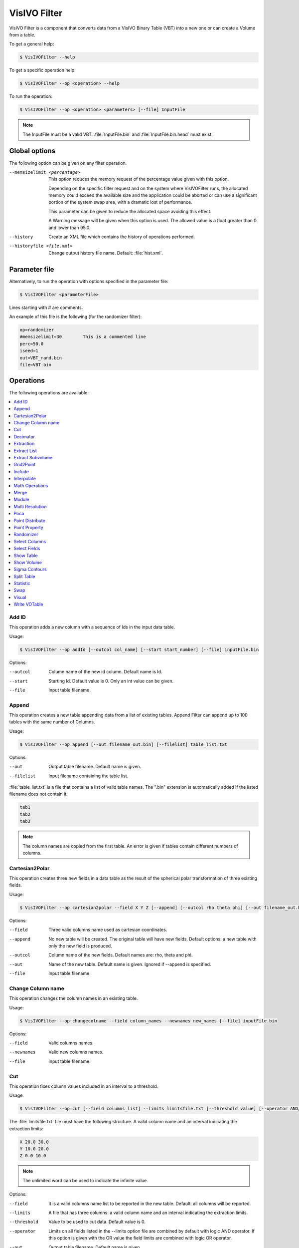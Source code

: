 VisIVO Filter
=============
VisIVO Filter is a component that converts data from a VisIVO Binary Table (VBT) into a new one or can create a Volume from a table.

To get a general help:

.. code-block:: console

    $ VisIVOFilter --help

To get a specific operation help:

.. code-block:: console

    $ VisIVOFilter --op <operation> --help

To run the operation:

.. code-block:: console

    $ VisIVOFilter --op <operation> <parameters> [--file] InputFile

.. note:: The InputFile must be a valid VBT. :file:`InputFile.bin` and :file:`InputFile.bin.head` must exist.


Global options
--------------
The following option can be given on any filter operation.

--memsizelimit <percentage>
    This option reduces the memory request of the percentage value given with this option.
    
    Depending on the specific filter request and on the system where VisIVOFilter runs, the allocated memory could exceed the available size and the application could be aborted or can use a significant portion of the system swap area, with a dramatic lost of performance.
    
    This parameter can be given to reduce the allocated space avoiding this effect.

    A Warning message will be given when this option is used. The allowed value is a float greater than 0. and lower than 95.0.
--history
    Create an XML file which contains the history of operations performed.
--historyfile <file.xml>
    Change output history file name. Default: :file:`hist.xml`.


Parameter file
--------------
Alternatively, to run the operation with options specified in the parameter file:

.. code-block:: console

    $ VisIVOFilter <parameterFile>

Lines starting with # are comments.

An example of this file is the following (for the randomizer filter):

.. code-block::

    op=randomizer
    #memsizelimit=30        This is a commented line
    perc=50.0
    iseed=1
    out=VBT_rand.bin
    file=VBT.bin


Operations
----------
The following operations are available:

.. contents::
    :local:


Add ID
^^^^^^
This operation adds a new column with a sequence of Ids in the input data table.

Usage:

.. code-block:: console

    $ VisIVOFilter --op addId [--outcol col_name] [--start start_number] [--file] inputFile.bin

Options:

--outcol
    Column name of the new id column. Default name is Id.
--start
    Starting Id. Default value is 0. Only an int value can be given.
--file
    Input table filename.


Append
^^^^^^
This operation creates a new table appending data from a list of existing tables. Append Filter can append up to 100 tables with the same number of Columns.

Usage:

.. code-block:: console

    $ VisIVOFilter --op append [--out filename_out.bin] [--filelist] table_list.txt

Options:

--out
    Output table filename. Default name is given.
--filelist
    Input filename containing the table list.

:file:`table_list.txt` is a file that contains a list of valid table names. The ".bin" extension is automatically added if the listed filename does not contain it.

.. code-block::

    tab1
    tab2
    tab3

.. note:: The column names are copied from the first table. An error is given if tables contain different numbers of columns.


Cartesian2Polar
^^^^^^^^^^^^^^^
This operation creates three new fields in a data table as the result of the spherical polar transformation of three existing fields.

Usage:

.. code-block:: console

    $ VisIVOFilter --op cartesian2polar --field X Y Z [--append] [--outcol rho theta phi] [--out filename_out.bin] [--file] inputFile.bin

Options:

--field
    Three valid columns name used as cartesian coordinates.
--append
    No new table will be created. The original table will have new fields. Default options: a new table with only the new field is produced.
--outcol
    Column name of the new fields. Default names are: rho, theta and phi.
--out
    Name of the new table. Default name is given. Ignored if --append is specified.
--file
    Input table filename.


Change Column name
^^^^^^^^^^^^^^^^^^
This operation changes the column names in an existing table.

Usage:

.. code-block:: console

    $ VisIVOFilter --op changecolname --field column_names --newnames new_names [--file] inputFile.bin

Options:

--field
    Valid columns names.
--newnames
    Valid new columns names.
--file
    Input table filename.


Cut
^^^
This operation fixes column values included in an interval to a threshold.

Usage:

.. code-block:: console

    $ VisIVOFilter --op cut [--field columns_list] --limits limitsfile.txt [--threshold value] [--operator AND/OR] [--out filename_out.bin] [--file] inputFile.bin

The :file:`limitsfile.txt` file must have the following structure. A valid column name and an interval indicating the extraction limits:

.. code-block::

    X 20.0 30.0
    Y 10.0 20.0
    Z 0.0 10.0

.. note:: The unlimited word can be used to indicate the infinite value.

Options:

--field
    It is a valid columns name list to be reported in the new table. Default: all columns will be reported.
--limits
    A file that has three columns: a valid column name and an interval indicating the extraction limits.
--threshold
    Value to be used to cut data. Default value is 0.
--operator
    Limits on all fields listed in the --limits option file are combined by default with logic AND operator. If this option is given with the OR value the field limits are combined with logic OR operator.
--out
    Output table filename. Default name is given.
--file
    Input table filename.

The example file and the following command:

.. code-block:: console

    $ VisIVOFilter --op cut --field A B C --limits limitsfile.txt --operator AND --out filename_out.bin --threshold 1.0 --file inputFile.bin

produce a new table that contains all the data points and columns of the input table. In any row where :math:`X \in [20.0, 30.0]` AND :math:`Y \in [10.0, 20.0]` AND :math:`Z \in [0.0, 10.0]` the fields A B and C will be changed with the threshold value 1.0. Other fields will not be changed.


Decimator
^^^^^^^^^
This operation creates a sub-table as a regular subsample from the input table.

Usage:

.. code-block:: console

    $ VisIVOFilter --op decimator --skip step [--list parameters] [--out filename_out.bin] [--file] inputFile.bin

Options:

--skip
    An integer that represent the number of elements to skip.
--list
    Valid columns names of the input table. Default: all columns are included.
--out
    Output table filename. Default name is given.
--file
    Input table filename.

Values are extracted in a regular sequence, skipping step element every time. The skip value is an integer number > 1 and represents the number of skipped values. The output table must fit the available RAM.


Extraction
^^^^^^^^^^
This operation creates a new table from a sub-box or a sphere.

.. note:: Operation not allowed on volumes.

Usage:

.. code-block:: console

    $ VisIVOFilter --op extraction --geometry geometry.txt [--out filename_out.bin] [--file] inputFile.bin

Options:

--geometry
    The :file:`geometry.txt` file must have four rows and two columns. The first three rows must have a valid column name and a value for each column that indicates the extraction coordinates. The fourth field means the extraction mode and the sub-volume size:

    * RADIUS, a sphere centered in the given values will be extracted;
    * CORNER, a rectangular region having the lower corner at the given values will be extracted;
    * BOX, a rectangular region centered in the given values will be extracted.
--out
    Output table filename. Default name is given.
--file
    Input table filename.

Geometry file examples:

.. code-block::

    X 25.0
    Y 25.0
    Z 25.0
    RADIUS 5.0

.. code-block::

    X 0.0
    Y 0.0
    Z 0.0
    CORNER 10.0

.. code-block::

    X 25.0
    Y 25.0
    Z 25.0
    BOX 5.0


Extract List
^^^^^^^^^^^^
This operation creates a new table from an input table with the elements (rows) listed in a given multi-list file. A multi-list is given in ascii or binary format (unsigned long long int).

.. note:: Operation not allowed on volumes.

Usage:

.. code-block:: console

    $ VisIVOFilter --op extractlist --multilist filename_list [--binaryint] [--asciilist] [--numberlists NL] [--listelements N0] [--onelist] [--out filename_out.bin] [--file] inputFile.bin

Options:

--multilist
    The multi-list file name.
--binaryint
    If this parameter is specified the multi-list file is in binary int. Defalt format: binary unsigned long long int.
--asciilist
    If this parameter is specified the multi-list file is an ascii text.
--numberlists
    The multi-list file format is just a sequence of NL lists specified in this option. Each list starts with the number of elements in the list.
--listelements
    The multi-list file format is just a sequence of NL lists. Each list has the same number of N0 elements. This option requires that the --numberlists option is specified, otherwise it is ignored.
--onelist
    If this option is given, the multi-list file is considered as only one list. Each element is the ID of the particle to be extracted. The --numberlists and --listelements options will be ignored.
--out
    Name of the new table. Default name is given.
--file
    Input table filename.

The multi-list has the following structure:

.. code-block:: none

    Number NL of lists
    NL sequences:
        1) Number N0 of elements in the list,
        2) N0 elements

Option can be given to provide the NL number. In this case the multi-list file must not contain this information.
Option can be given to provide the N0 number. In this case the multi-list file must not contain this informations but it is a multi-list, each list must contain N0 elements.

If the onelist option is given the multi-list file is only a sequence of rows to be extracted.

Multi-list ascii file example:

.. code-block::

    2       # N of lists
    4       # N of elments of the 1st list
    1       # Start sequence of the 1st list
    7
    27
    100     # End of the 1st list
    6       # N of elments of the 2nd list
    4
    8
    15
    16
    23
    42

Extract Subvolume
^^^^^^^^^^^^^^^^^
This operation extract a table which is a sub-volume from the original volume.

Usage: 

.. code-block:: console
    
    $ VisIVOFilters --op extractsubvolume --startingcell X Y Z --resolution x_res y_res z_res [--field column_names] [--out filename_out.bin] [--help] [--file] inputFile.bin
    
As an example the following command:

.. code-block:: console

    $ VisIVOFilters --op extractsubvolume --startingcell 8 8 8 --field Mass Temperature --resolution 16 16 16 --out mysubvolume.bin --file inputFile.bin

produces a new table volume (:file:`mysubvolume.bin` and :file:`mysubvolume.bin.head`) that is a sub-volume of resolution 16x16x16 from the original volume and starting from the cell (8,8,8) of the original mesh. Only Mass and Temperature fields will be reported in the new table.

Options:

--startingcell
    X Y Z number of the first cell to be extracted: 0 0 0 is the first cell of the original grid.

--resolution
    Grid size (3D) of the new subgrid.

--field
    Valid columns name list to be reported in the new table.
    
--out
    Name of the new table. Default name is given.

--file
    Input table filename.

Grid2Point
^^^^^^^^^^
This operation distributes a volume property to a point data set on the same computational domain using a field distribution (CIC/NGP/TSC algorithm) on a regular mesh. CIC is the default adopted algorithm. The Cell geometry is considered only to compute the cell volume value in this operation.

This filter produces a new table or adds a new field to the input table.

The operation performs the following:

1. It loads a volume (input volume data table) and a table with a point distribution in the same volume;
2. It computes, using a CIC or NGP or TSC algorithm, a value (assumed density) for each data point, considering the cells value where the point is spread. The grid points density values are multiplied for the cell volume and assigned to the point. If the density option is given the cell volume is assumed =1;
3. It saves the property in a new table or adds the field to the original input table.

Usage:

.. code-block:: console

    $ VisIVOFilter --op grid2point --points x_col y_col z_col [--field column_name] [--density] [--append] [--out filename_out.bin] [--outcol col_name] [--tsc] [--ngp] --volume inputVolmeData.bin [--gridOrigin xg0 xg1 xg2] [--gridSpacing sg0 sg1 sg2] [--box length] [--periodic] [--file] inputFile.bin

Options:

--points
    Columns to be assumed for points coordinates.
--field
    Valid Volume Column Name. Default value is the first column name.
--density
    Cell volume is not considered (cell volume=1).
--append
    No new table will be created. The original table will have the new field.
--out
    Name of the new table. Default name is given. Ignored if --append is specified.
--outcol
    Column name of the new field.
--tsc
    The TSC algorithm is adopted.
--ngp
    The NGP algorithm is adopted.
--volume
    Input data volume filename (a VisIVO Binary Table).
--gridOrigin
    It specifies the coordinate of the lower left corner of the grid. Default values are assumed from the box of :file:`inputFile.bin`.
--gridSpacing
    It specifies the length of each cell dimension in arbitrary unit. This parameter is ignored if the box option is given. Default values are assumed from the box of :file:`inputFile.bin`.
--box
    It specifies the length of a box. Default value is assumed from the box of :file:`inputFile.bin` if the gridSpacing option is not given.
--periodic
    Applies a periodical boundary condition.
--file
    Input table filename with point distribution.


Include
^^^^^^^
This operation produces a new table or adds a new field to the input table. Points inside the sphere (given with center and radius) will have the value invalue, otherwise outvalue.

Usage:

.. code-block:: console

    $ VisIVOFilter --op include --center x_coord y_coord z_coord --radius radius [--field x_col y_col z_col] [--append] [--out filename_out.bin] [--outcol col_name] [--outvalue outvalue] [--invalue invalue] [--file] inputFile.bin

Options:

--center
    Coordinates of the sphere center.
--radius
    Radius of the sphere.
--field
    Three valid columns names. Default values are the first three columns.
--append
    No new table will be created. The original table will have the new field.
--out
    Name of the new table. Default name is given. Ignored if --append is specified.
--outcol
    Column name of the new field.
--outvalue
    Value given to points outside the sphere. Default value is 0.
--invalue
    Value given to points inside the sphere. Default value is 1.
--file
    Input table filename.


Interpolate
^^^^^^^^^^^
This operation creates new tables from two existing data tables (mainly used to produce intermediate frames of a dynamical evolution).

Usage:

.. code-block:: console

    $ VisIVOFilter --op interpolate [--field columns_name] [--numbin numberbin] [--periodic] [--interval from to] [--out filename_out] --infiles file_start.bin file_end.bin

.. note:: The two table must have the same structure. The infiles tables must have the listed columns in the --field option in the same corresponding order. The input tables must have the same number of rows and the interpolated elements are considered in the same order. No index is currently supported.

Options:

--field
    A valid list of columns names that must exist on both input tables. Default: all columns in infile files are considered.
--numbin
    Is the number of bins between the starting and ending input files or the interval given in the --interval option. The default value is 10. The number of created tables is equal to numberbin-1.
--periodic
    Applies a periodical boundary condition.
--interval
    VisIVO assumes a distance of 1.0 between the starting frame and ending frame. This option produces the intermediate frames (tables) in a subinterval between the two input frames.
    
    The value 0.5 is the medium point of the interval. If the from value is lower than 0.0 it is considered 0.0. If the to value is greater than 1.0 it is considered 1.0. If the from value is equal to to value the operation is not performed. Default value from=0.0 to=1.0
--out
    It is the root name of the new tables. The default name is given. The new name is given by the :file:`filename_out#.bin` where # is the number of created tables.
--infiles
    It contains the names of the input tables of the interpolation process.


Math Operations
^^^^^^^^^^^^^^^
The operation creates a new field in a data table as the result of a mathematical operation between the existing fields.

Usage:

.. code-block:: console

    $ VisIVOFilter --op mathop [--expression math_expression.txt] [--compute <<expression>>] [--append] [--outcol col_name] [--out filename_out.bin] [--file] filename.bin

Options:

--expression
    A file with only one row having any valid mathematical expression with Valid Column names. Ignored if compute option is given.
--compute
    A valid mathematical expression with Valid Column names. The expression must start with << and finish with >> characters. It has the priority on the expression option.
    
    The expression must contain the escape character control for the << and >> symbols and the parentheses. For example, to evaluate :math:`(A/B) * C` the correct syntax will be ``–-compute \<\<\(A/B\)*C\>\>``.
    
    .. note:: The << , >> and escape characters must not be given if the parameter file is used.
--append
    No new table will be created. The original table will have the new field. Default options: a new table with only the new field is produced.
--outcol
    Column name of the new field
--out
    Output table filename. Default name is given. Ignored if --append is specified.
--file
    Input table filename.

:file:`math_expression.txt` is a file that contains only one row with a mathematical expression, for example:

.. code-block::

    sqrt(VelX*VelX+VelY*VelY+VelZ*VelZ)

Arithmetic float expressions can be created from float literals, variables or functions using the following operators in this order of precedence:

+----------------------------+------------------------------------------------------------------------------------+
| ()                         | expressions in parentheses first                                                   |
+----------------------------+------------------------------------------------------------------------------------+
| A unit                     | a unit multiplier (if one has been added) exponentiation (A raised to the power B) |
+----------------------------+------------------------------------------------------------------------------------+
| A^B                        | exponentiation (A raised to the power B)                                           |
+----------------------------+------------------------------------------------------------------------------------+
| -A                         | unary minus                                                                        |
+----------------------------+------------------------------------------------------------------------------------+
| !A                         | unary logical not (result is 1 if int(A) is 0, else 0)                             |
+----------------------------+------------------------------------------------------------------------------------+
| A*B A/B A%B                | multiplication, division and modulo                                                |
+----------------------------+------------------------------------------------------------------------------------+
| A+B A-B                    | addition and subtraction                                                           |
+----------------------------+------------------------------------------------------------------------------------+
| A=B A!=B A<B A<=B A>B A>=B | comparison between A and B (result is either 0 or 1)                               |
+----------------------------+------------------------------------------------------------------------------------+
| A&B                        | result is 1 if int(A) and int(B) differ from 0, else 0                             |
+----------------------------+------------------------------------------------------------------------------------+
| A|B                        | result is 1 if int(A) or int(B) differ from 0, else 0                              |
+----------------------------+------------------------------------------------------------------------------------+

Since the unary minus has higher precedence than any other operator, the following expression is valid: ``x*-y``.

The comparison operators use an epsilon value, so expressions which may differ in very least-significant digits should work correctly.

The following operations can be used:

+------------+-------------------------------------------------------------------------------------------------------------------------------------------+
| abs(A)     | Absolute value of A. If A is negative, returns -A otherwise returns A.                                                                    |
+------------+-------------------------------------------------------------------------------------------------------------------------------------------+
| acos(A)    | Arc-cosine of A. Returns the angle, measured in radians, whose cosine is A.                                                               |
+------------+-------------------------------------------------------------------------------------------------------------------------------------------+
| acosh(A)   | Same as acos() but for hyperbolic cosine.                                                                                                 |
+------------+-------------------------------------------------------------------------------------------------------------------------------------------+
| asin(A)    | Arc-sine of A. Returns the angle, measured in radians, whose                                                                              |
|            | sine is A.                                                                                                                                |
+------------+-------------------------------------------------------------------------------------------------------------------------------------------+
| asinh(A)   | Same as asin() but for hyperbolic sine.                                                                                                   |
+------------+-------------------------------------------------------------------------------------------------------------------------------------------+
| atan(A)    | Arc-tangent of (A). Returns the angle, measured in radians, whose tangent is (A).                                                         |
+------------+-------------------------------------------------------------------------------------------------------------------------------------------+
| atan2(A,B) | Arc-tangent of A/B. The two main differences to atan() is                                                                                 |
|            | that it will return the right angle depending on the signs of A and B                                                                     |
|            | (atan() can only return values between -pi/2 and pi/2), and that the return                                                               |
|            | value of pi/2 and -pi/2 are possible.                                                                                                     |
+------------+-------------------------------------------------------------------------------------------------------------------------------------------+
| atanh(A)   | Same as atan() but for hyperbolic tangent.                                                                                                |
+------------+-------------------------------------------------------------------------------------------------------------------------------------------+
| ceil(A)    | Ceiling of A. Returns the smallest integer greater than A. Rounds up to the next higher integer.                                          |
+------------+-------------------------------------------------------------------------------------------------------------------------------------------+
| cos(A)     | Cosine of A. Returns the cosine of the angle A, where A is measured in radians.                                                           |
+------------+-------------------------------------------------------------------------------------------------------------------------------------------+
| cosh(A)    | Same as cos() but for hyperbolic cosine.                                                                                                  |
+------------+-------------------------------------------------------------------------------------------------------------------------------------------+
| cot(A)     | Cotangent of A (equivalent to 1/tan(A)).                                                                                                  |
+------------+-------------------------------------------------------------------------------------------------------------------------------------------+
| csc(A)     | Cosecant of A (equivalent to 1/sin(A)).                                                                                                   |
+------------+-------------------------------------------------------------------------------------------------------------------------------------------+
| exp(A)     | Exponential of A. Returns the value of e raised to the power A where e is the base of the natural logarithm, i.e. the non-repeating value |
|            | approximately equal to 2.71828182846.                                                                                                     |
+------------+-------------------------------------------------------------------------------------------------------------------------------------------+
| floor(A)   | Floor of A. Returns the largest integer less than A. Rounds down to the                                                                   |
|            | next lower integer.                                                                                                                       |
+------------+-------------------------------------------------------------------------------------------------------------------------------------------+
| if(A,B,C)  | If int(A) differs from 0, the return value of this function is B, else C. Only                                                            |
|            | the parameter which needs to be evaluated is evaluated, the other                                                                         |
|            | parameter is skipped; this makes it safe to use eval() in them.                                                                           |
+------------+-------------------------------------------------------------------------------------------------------------------------------------------+
| int(A)     | Rounds A to the closest integer. 0.5 is rounded to 1.                                                                                     |
+------------+-------------------------------------------------------------------------------------------------------------------------------------------+
| log(A)     | Natural (base e) logarithm of A.                                                                                                          |
+------------+-------------------------------------------------------------------------------------------------------------------------------------------+
| log10(A)   | Base 10 logarithm of A.                                                                                                                   |
+------------+-------------------------------------------------------------------------------------------------------------------------------------------+
| max(A,B)   | If A>B, the result is A, else B.                                                                                                          |
+------------+-------------------------------------------------------------------------------------------------------------------------------------------+
| min(A,B)   | If A<B, the result is A, else B.                                                                                                          |
+------------+-------------------------------------------------------------------------------------------------------------------------------------------+
| sec(A)     | Secant of A (equivalent to 1/cos(A)).                                                                                                     |
+------------+-------------------------------------------------------------------------------------------------------------------------------------------+
| sin(A)     | Sine of A. Returns the sine of the angle A, where A is measured in                                                                        |
|            | radians.                                                                                                                                  |
+------------+-------------------------------------------------------------------------------------------------------------------------------------------+
| sinh(A)    | Same as sin() but for hyperbolic sine.                                                                                                    |
+------------+-------------------------------------------------------------------------------------------------------------------------------------------+
| sqrt(A)    | Square root of A. Returns the value whose square is A.                                                                                    |
+------------+-------------------------------------------------------------------------------------------------------------------------------------------+
| tan(A)     | Tangent of A. Returns the tangent of the angle A, where A is measured in                                                                  |
|            | radians.                                                                                                                                  |
+------------+-------------------------------------------------------------------------------------------------------------------------------------------+
| tanh(A)    | Same as tan() but for hyperbolic tangent.                                                                                                 |
+------------+-------------------------------------------------------------------------------------------------------------------------------------------+


Merge
^^^^^
This operation creates a new table from two or more existing data tables. Up to 100 tables can be merged. Volumes can be merged but they must have the same geometry.

Usage:

.. code-block:: console

    $ VisIVOFilter --op merge  [--size HUGE/SMALLEST] [--pad value] [--out filename_out.bin] [--filelist] tab_selection_file.txt

Options:

--size
    Produce a new table having the size of the smallest (or larger) table. Default option: SMALLEST.
--pad
    Pad the table rows of smaller table with the given value if HUGE size is used. Default value: 0.
--out
    Output table filename. Default name is given.
--filelist
    Input filename containing the table list.

The :file:`tab_selection_file.txt` is a file that contain a list of tables and valid columns. Wildcard "*" means all the columns of the given table. An example file is the following:

.. code-block::

    tab1.bin Col_1
    tab1.bin Col_2
    tab5.bin Col_x
    tab4.bin *

This file a new table having columns Col_1 and Col_2 from :file:`tab1.bin`, Col_x from :file:`tab5.bin` and all the columns of :file:`tab4.bin`.


Module
^^^^^^
This operation creates a new table (or a new field) computing the module of three fields of the input data table.

Usage:

.. code-block:: console

    $ VisIVOFilter --op module --field parameters [--append] [--outcol colname] [--out filename_out.bin] [--file] inputFile.bin

Options:

--field
    Three valid columns name lists used to compute the module.
--append
    No new table will be created. The original table will have the new field. Default options: a new table with only the new field is produced.
--outcol
    Column name of the new field.
--out
    Name of the new table. Default name is given. Ignored if --append is specified.
--file
    Input table filename

Example:

.. code-block:: console

    $ VisIVOFilter --op module --field x y z --outcol Module --append --file inputFile.bin

This command appends a new field named Module to the :file:`inputFile.bin` file that represents the module of the fields x, y and z: :math:`\sqrt{x^2+y^2+z^2}`.


Multi Resolution
^^^^^^^^^^^^^^^^
This operation creates a new VBT as a random subsample from the input table, with different resolutions.

Starting from a fixed position, that represents the center of inner sphere, concentric spheres are considered. Different level of randomization can be given, creating more detail table in the inner sphere and lower detail in the outer regions, or vice versa. The region that is external to the last sphere represents the background.

.. note:: Operation not yet allowed on volumes.

Usage:

.. code-block:: console

    $ VisIVOFilter --op mres --points x_col y_col z_col [--pos values] [--geometry layer_file.txt] [--background value] [--out filename_out.bin] [--file] inputFile.bin

Options:

--points
    Columns to be assumed for points coordinates.
--pos
    Camera point coordinates. Default value is the center of the domain.
--geometry
    A file that contains a radius and a randomization value: 1.0 all values included; 0.1 means 1 per cent of values included in the layer. Each row of this file determine a layer. A default geometry is created with three spheres and different levels of randomization, depending on the input dataset.
--background
    A randomizator value for points outside the geometry. Default value is maximum 100000 values from input VBT.
--out
    Name of the new table. Default name is given.
--file
    Input table filename.

For example, the following command and file:

.. code-block:: console

    $ VisIVOFilter --op mres --points X Y Z --pos 10.0 10.0 10.0 --geometry layer.txt --background 0.0001 --out pos_layer.bin --file pos.bin

.. code-block::

    5.0 1.0
    10.0 0.1
    30.0 0.01

produce a new table. 

The geometry file  in this example, has the following values:

* 5.0 is the radius of the inner sphere. The 1.0 is the percentage of randomization inside the inner sphere: all points that are inside the inner sphere will be reported in the output VBT.
* 10.0 is the radius of the second sphere. The value 0.1 is the percentage of randomization inside this sphere: only 10% of points that are inside this sphere will be reported in the output VBT.
* 30.0 is the radius of the last sphere. The value 0.01 is the percentage of randomization inside this sphere: only 1% of points that are inside this sphere will be reported in the output VBT. 

.. figure:: /images/mres.png
    :align: center
    :alt: mres


Poca
^^^^
This operation produces two tables. The first one contains scattering points and angles. The second is a volume: each mesh point contains the square sum of the scattering angle.

The input file must be the output from the muportal importer with 10 column: Event number, X_A Y_B X_C Y_D X_E Y_F X_G Y_H (8 values coordinates in cm at the planes of the system), Energy pulse in GeV/C.

Usage:

.. code-block:: console

    $ VisIVOFilter --op poca [--resolution x_res y_res z_res] [--dimvox voxel_size] [--trackplanedist distance] [--innerdist distance] [--outpoints points.bin] [--outvol vol.bin] [--file] inputFile.bin

Options:

--resolution
    3D mesh size in cm. Default value 600 300 300.
--dimvox
    Cubic voxel dimension in cm. Default value 10.
--trackplanedist
    Distance in cm between planes 1 - 2 and planes 3 - 4. Default value 100.
--innerdist
    Distance in cm between planes 3 - 4. Default value 300.
--outpoints
    Name of the new table containing poca points.
--outvol
    Name of the new table containing the volume having the theta square value sum in each voxel.
--file
    Input table filename.

For example, the following command:

.. code-block:: console

    $ VisIVOFilter --op poca --resolution 600 300 300 --dimvox 10 --outpoins points --outvol vol.bin --file inputFile.bin

Produces a points file VBT with scatter points inside the volume of reference a 60x30x30 and a multi-volume.

The input file is a VBT with 10 columns that represent: Event number, X_A Y_B X_C Y_D X_E Y_F X_G Y_H (8 values coordinates in cm at the planes of the system), Pulse energy in GeV/C.

The filter gives the track Id and the Energy of each points X Y Z. This is the output of the Importer “muportal”.
It produces two tables (:file:`points.bin` and :file:`vol.bin`) containing:

* The points of the POCA algorithm and angles with the following fields: event number, X, Y and Z, theta, theta square, energy.
* A multi-volume (7 volumes) with cell resolution/dimvox on each directiom. Each voxel contatins quantities of all scattering points inside the voxel: sum of the theta (scattering angle), sum of theta square, theta square average, sigma, error and number of scatter points.


Point Distribute
^^^^^^^^^^^^^^^^
This operation creates a table which represents a volume from selected fields of the input table that are distributed using NGP, CIC (default) or TSC algorithm. The filter produces (by default) a density field: the field is distributed and divided for the cell volume.

Usage:

.. code-block:: console

    $ VisIVOFilter --op pointdistribute  --resolution x_res y_res z_res --points x_col y_col z_col [--field column_names] [--constant value] [--nodensity] [--avg] [--out filename_out.bin] [--tsc] [--ngp] [--gridOrigin xg0 xg1 xg2] [--gridSpacing sg0 sg1 sg2] [--box length] [--periodic] [--file] inputFile.bin

Options:

--resolution
    3D mesh size.
--points
    Columns to be assumed for points coordinates.
--field
    Valid columns name list to be distributed in the grid.
--constant
    Assign a constant value to all points, to be distributed in the grid. Ignored if field option is given. Default value is 1.0 for all points.
--nodensity
    Overrides the default behavior. The field distribution is not divided for the cell volume.
--avg
    Distributes the first field on the volume grid and computes the arithmetic average value on each cell of the first field. The output volume table will have three fields. For each cell there will be: the number of total elements in the cell (NumberOfElements), the sum of total field value (fieldSum), and the arithmetic average value (fieldAvg). Only the ngp algorithm will be applied.
--out
    Name of the new table. Default name is given.
--tsc
    The TSC algorithm is adopted.
--ngp
    The NGP algorithm is adopted.
--gridOrigin
    It specifies the coordinates of the lower left corner of the grid. Default values are assumed from the box of :file:`inputFile.bin`.
--gridSpacing
    It specifies the length of each cell dimension in the arbitrary unit. This parameter is ignored if the box option is given. Default values are assumed from the box of the :file:`inputFile.bin`.
--box
    It specifies the length of a box. Default values is assumed from the box of :file:`inputFile.bin` if the gridSpacing option is not given.
--periodic
    It specifies the box is periodic. Particles outside the box limits are considered inside on the other side.
--file
    Input table filename.


Point Property
^^^^^^^^^^^^^^
This operation assigns a property to each data point on the table.

The operation performs the following:

1. It creates a temporary volume using a field distribution (CIC algorithm) on a regular mesh. The temporary file will have the filename given in --out option + ``_tempPDOp.bin`` or :file:`_tempPDOp.bin`, and it is automatically cleaned by the operation itself;
2. It computes, with the same CIC algorithm, the property for each data point, considering the cells where the point is spread on the volume;
3. It saves the property in a new table or adds the field to the original input table. This operation cannot be applied to volumes.

Usage:

.. code-block:: console

    $ VisIVOFilter --op pointproperty --resolution x_res y_res z_res --points x_col y_col z_col [--field column_name] [--constant value] [--append] [--out filename_out.bin] [--outcol col_name] [--periodic] [--file] inputFile.bin

Options:

--resolution
    3D mesh size.
--points
    Columns to be assumed for points coordinates.
--field
    valid column name list to be distributed in the grid.
--constant
    Assign a constant value to all points, to be distributed in the grid. Ignored if field option is given. Default value is a 1.0 for all points.
--append
    the input table will contain the new field.
--out
    Name of the new table. Default name is given. Ignored if –append is given.
--outcol
    New field column name.
--periodic
    Applies a periodical boundary condition.
--file
    Input table filename.

For example, the following command:

.. code-block:: console

    $ VisIVOFilter --op pointproperty --resolution 16 16 16 --points X Y Z --field Mass --append --outcol distribute --file inputFile.bin

distributes the Mass field of points X Y Z and it produces a temporary volume. Then it calculates a new field representing the weight value of the nearest mesh-cells where the point is distributed using the same CIC algorithm.


Randomizer
^^^^^^^^^^
This operation creates a random subset from the original data table.

Usage:

.. code-block:: console

    $ VisIVOFilter --op randomizer --perc percentage [--field parameters] [--iseed iseed] [--out filename_out.bin] [--file] inputFile.bin

Options:

--perc
    Percentage (from 0.0 to 100.0) of the input file obtained in the output file.

    .. note:: Only the first decimal place is considered.

--field
    Valid columns names of the input table. Default: all columns are included.
--iseed
    Specify the seed for the random generation. Default value 0.
--out
    Output table filename. Default name is given.
--file
    Input table filename.


Select Columns
^^^^^^^^^^^^^^
This operation creates e new table using (or excluding) one or more fields of a data table. The default case produces the output table including only listed fields.

Usage:

.. code-block:: console

    $ VisIVOFilter --op selcolumns --field parameters [--delete] [--out filename_out.bin] [--file] inputFile.bin

Options:

--field
    Valid columns names of the input table. Default: all columns are included.
--delete
    Produce output table excluding only field listed in the --field option.
--out
    Output table filename. Default name is given.
--file
    Input table filename.


Select Fields
^^^^^^^^^^^^^
This operation creates a new table setting limits on one or more fields of a data table. Optionally it creates a list of elements satisfying the requested condition.

Usage:

.. code-block:: console

    $ VisIVOFilter --op selfield  --limits limitsfile.txt [--operator AND/OR] [--outlist list_filename] [--format uns/int/ascii] [--out filename_out.bin] [--file] inputFile.bin

Options:

--limits
    A file that has three columns: a valid column name and an interval indicating the extraction limits.
--operator
    Limits on all fields listed in --limits option file are combined by default with logic AND operator. If this option is given with OR value the field limits are combined with logic OR operator.
--outlist
    Output list filename containing the number of the elements satisfying the requested condition. Default name is given.
--format
    Data format in the outlist filename. Default value unsigned long long int.
--out
    Output table filename. Default name is given.
--file
    Input table filename.

The :file:`limitsfile.txt` file must have the following structure. A valid column name and an interval indicating the extraction limits:

.. code-block::

    X 20.0 30.0
    Y 10.0 20.0
    Z 0.0 10.0

This file produces a new table that contains all the data points of the input table (all columns will be reported) where :math:`X \in [20.0, 30.0]` AND :math:`Y \in [10.0, 20.0]` AND :math:`Z \in [0.0, 10.0]`.

.. note:: The unlimited word can be used to indicate the infinite value.


Show Table
^^^^^^^^^^
Produce an ASCII table with selected field of the first number of rows as specified in the --numrows parameter.

Usage:

.. code-block:: console

    $ VisIVOFilter --op showtable [--field column_name] [--numrows num_of_rows] [--rangerows fromRow toRow] [--width format_width] [--precision format_precision] [--out filename_out.txt] [--file] inputFile.bin

Options:

--field
    Valid columns names. Default value of all columns will be reported.
--numrows
    Number of rows in the ASCII output file. Default value is equal to the number of rows of the input table.
--rangerows
    Rows range of the inputFile that will be reported in the ASCII output file. Default range is equal to all the rows of the input table. It is ignored if numrows is specified.
--width
    Field width in the ASCII output file. Default value is given.
--precision
    Field precision in the ASCII output file. Default value is given.
--out
    Output ASCII filename. Default name is given.
--file
    Input table filename.


Show Volume
^^^^^^^^^^^
This operation writes on an output ascii file, the volume cells and their values that satisfy given limits.

Usage:

.. code-block:: console

    $ VisIVOFilter --op showvol [--field column_name] --limits limits.txt [--operator AND/OR] [--numcells value] [--out filename_out.txt] [--file] inputFile.bin

The :file:`limits.txt` file must have the following structure: a valid column name and an interval that indicate the limits.

.. code-block::

    density 20.0 30.0
    mass 10.0 20.0

.. note:: The keyword unlimited can be used to indicate the infinite value.

Options:

--field
    Valid columns names. Default value of ALL columns will be reported.
--limits
    A file that has three columns: a valid column name and an interval that indicate the limits.
--operator
    Limits on all field listed in the --limits option file are combined by default with logic AND operator. If this option is given with OR value the field limits are combined with logic OR operator.
--numcells
    Set the maximum number of cells that will be reported in the output.
--out
    Output ascii filename. Default name is given.
--file
    Input table filename.

The example file and the following command:

.. code-block:: console

    $ VisIVOFilter --op showvol --field density mass --limits limitsfile.txt --operator AND --out filename_out.txt --file inputFile.bin

produce an ascii file that lists all cells where limits are satisfied.

The output ascii file will report on each row the cell (X, Y and Z) and the field value.


Sigma Contours
^^^^^^^^^^^^^^
This operation creates a new table where one or more fields of a data table have values within (or outside) N sigma contours. For the selected fields, the filter prints in the stdout the average and the sigma values of the distributions.

.. note:: The filter can be applied on fields that have a Gaussian distribution. 

Usage:

.. code-block:: console

    $ VisIVOFilter --op sigmacontours [--nsigma nOfSigma] [--field columns_list] [--exclude] [--allcolumns] [--out filename_out.bin] [--file] filename.bin

Options:

--nsigma
    Number of sigma used in the variable selection. Default value: 1 sigma countour.
--field
    List of columns that must have values within N sigma contours. Default value: all the columns in the table.
--exclude
    Values outside N sigma contours will be reported.
--allcolumns
    All columns of the input tables will be saved in the output table. But only the corresponding rows for the --field selected columns are reported.
--out
    Name of the new table. Default name is given.
--file
    Input table filename.

Example:

.. code-block:: console

    $ VisIVOFilter --op sigmacontours --nsigma 2 --field F1 F2 F5 --allcolumns --out ncontours.bin --file example.bin

The command produces a new table where columns F1, F2 and F5 have (all of them) values included in 2 sigma contours. The option --allcolumns creates a new table with all the columns of the input table, otherwise only F1, F2 and F5 will be reported in the output table. The command also prints in the stdout the average values and the sigma values for F1, F2 and F5 columns.


Split Table
^^^^^^^^^^^
This operation splits  an existing table into two or more tables, using a field that will be used to divide the table.

Usage:

.. code-block:: console

    $ VisIVOFilter --op splittable [--field column] [--volumesplit direction] [--numoftables numberOfTable] [--maxsizetable MaxMbyteSize] [--hugesplit] [--out filename_out.bin] [--file] inputFile.bin

Options:

--field
    A valid column name along which the table will be split. Must be given to split a table.
--volumesplit
    Direction (1, 2 or 3) along which the volume will be split. Must be given to split a volume.
--numoftables
    The number of tables in which the input table will be split. It must be greater than 1.
--maxsizetable
    Indicates the maximum size of the split table.
    
    VisIVO Filter will compute how many tables will be created. This option is ignored if --numoftable option is given.
--hugesplit
    Must be given to force the generation of more than 100 tables from the input table, avoiding errors.
--out
    Output prefix root table filename. A suffix ``_split_#.bin`` is added to each generated table, to this prefix. Default name is given.
--file
    Input table filename.


Statistic
^^^^^^^^^
This operation produces average, min and max value of field and creates an histogram of fields in the input table.

Usage:

.. code-block:: console

    $ VisIVOFilter --op statistic [--list columns_name] [--histogram [bin]] [--range min max] [--out result.txt] [--file] inputFile.bin

Options:

--list
    A valid list of columns name. Default value all columns.
--histogram
    Produces an histogram ASCII file with the given number of bins. If the bins number is not specified, the default value is fixed to 10% of the total rows of the input table.
--range
    Produces the results only inside the specified interval.
--out
    Output ASCII filename with histogram.
--file
    Input table filename.

.. note:: An error is given if there are no data in the specified range.

For example the following command:

.. code-block:: console

    $ VisIVOFilter --op statistic --list X Y --histogram 1000 --range 10.0 100.0 --out result.txt --file inputFile.bin

produces min,max and average values printed in the standard output. The command also produces a :file:`result.txt` file that gives the histogram values of X and Y in the range :math:`[10.0, 100.0]` with 1000 bins.


Swap
^^^^
This operation produces the Endianism swap: little Endian to big Endian data format and viceversa of a VisIVO Binary Table. It can produce a new swapped table or data can be overwritten.

Usage:

.. code-block:: console

    $ VisIVOFilter --op swap [--override] [--out filename_out.bin] [--file] inputFile.bin

Options:

--override
    The same input table is swapped. Data are overwritten.
--out
    Name of the new table. Default name is given. Ignored if --override is specified.
--file
    Input table filename.


Visual
^^^^^^
This operation creates an eventually randomized new table from one or more input tables. All the input tables must have the same number of rows.

.. note:: The operation cannot be applied to volume tables.

Usage:

.. code-block:: console

    $ VisIVOFilter --op visual [--size number_of_elements] [--out filename_out.bin] [--filelist] tab_selection_file.txt

Options:

--size
    Number of max rows in output table. Default is the minimum between 8000000 and the number of rows of input tables.
    
    .. note:: Input table must have the same number of rows.
--out
    Output table filename. Default name is given.
--filelist
    Input text file with a list of tables and columns.

The :file:`tab_selection_file.txt` is a text file that contain a list of tables and valid columns. Wildcard "*" means all columns of the given table. For example:

.. code-block::

    tab1.bin Col_1
    tab5.bin Col_x
    tab4.bin *
    tab1.bin Col_2

This file produces a new table having columns Col_1 and Col_2 from tab1.bin, Col_x from tab5.bin and all the columns of tab4.bin. If the row number of the input tables exceeds 8000000 elements, the output file will be limited to 8000000 randomized sampled rows.

The column names in the output table will have the suffix ``_visual_#`` where # represent the number order listed in the txt file. The output table will contain the columns of the listed tables in alphabetic order. In the above example, the header of the VBT (if tab4.bin contains two columns A and B and there are 8000000 rows) will be:

.. code-block::

    float
    5
    8000000
    little
    Col_1_visual_1
    Col_2_visual_5
    A_visual_3
    B_visual_4
    Col_x_visual_2


Write VOTable
^^^^^^^^^^^^^
This operation produces a VOTable 1.2 with selected field.

Usage:

.. code-block:: console

    $ VisIVOFilter --op wrvotable [--field column_name] [--force] [--out filename_out.xml] [--file] inputFile.bin

Options:

--field
    Valid columns names. Default values of ALL columns will be reported.
--force
    Must be given to force the VOTable creation when the input table has more than 1000000 rows.
--out
    Output ascii filename. Default name is given.
--file
    Input table filename.
